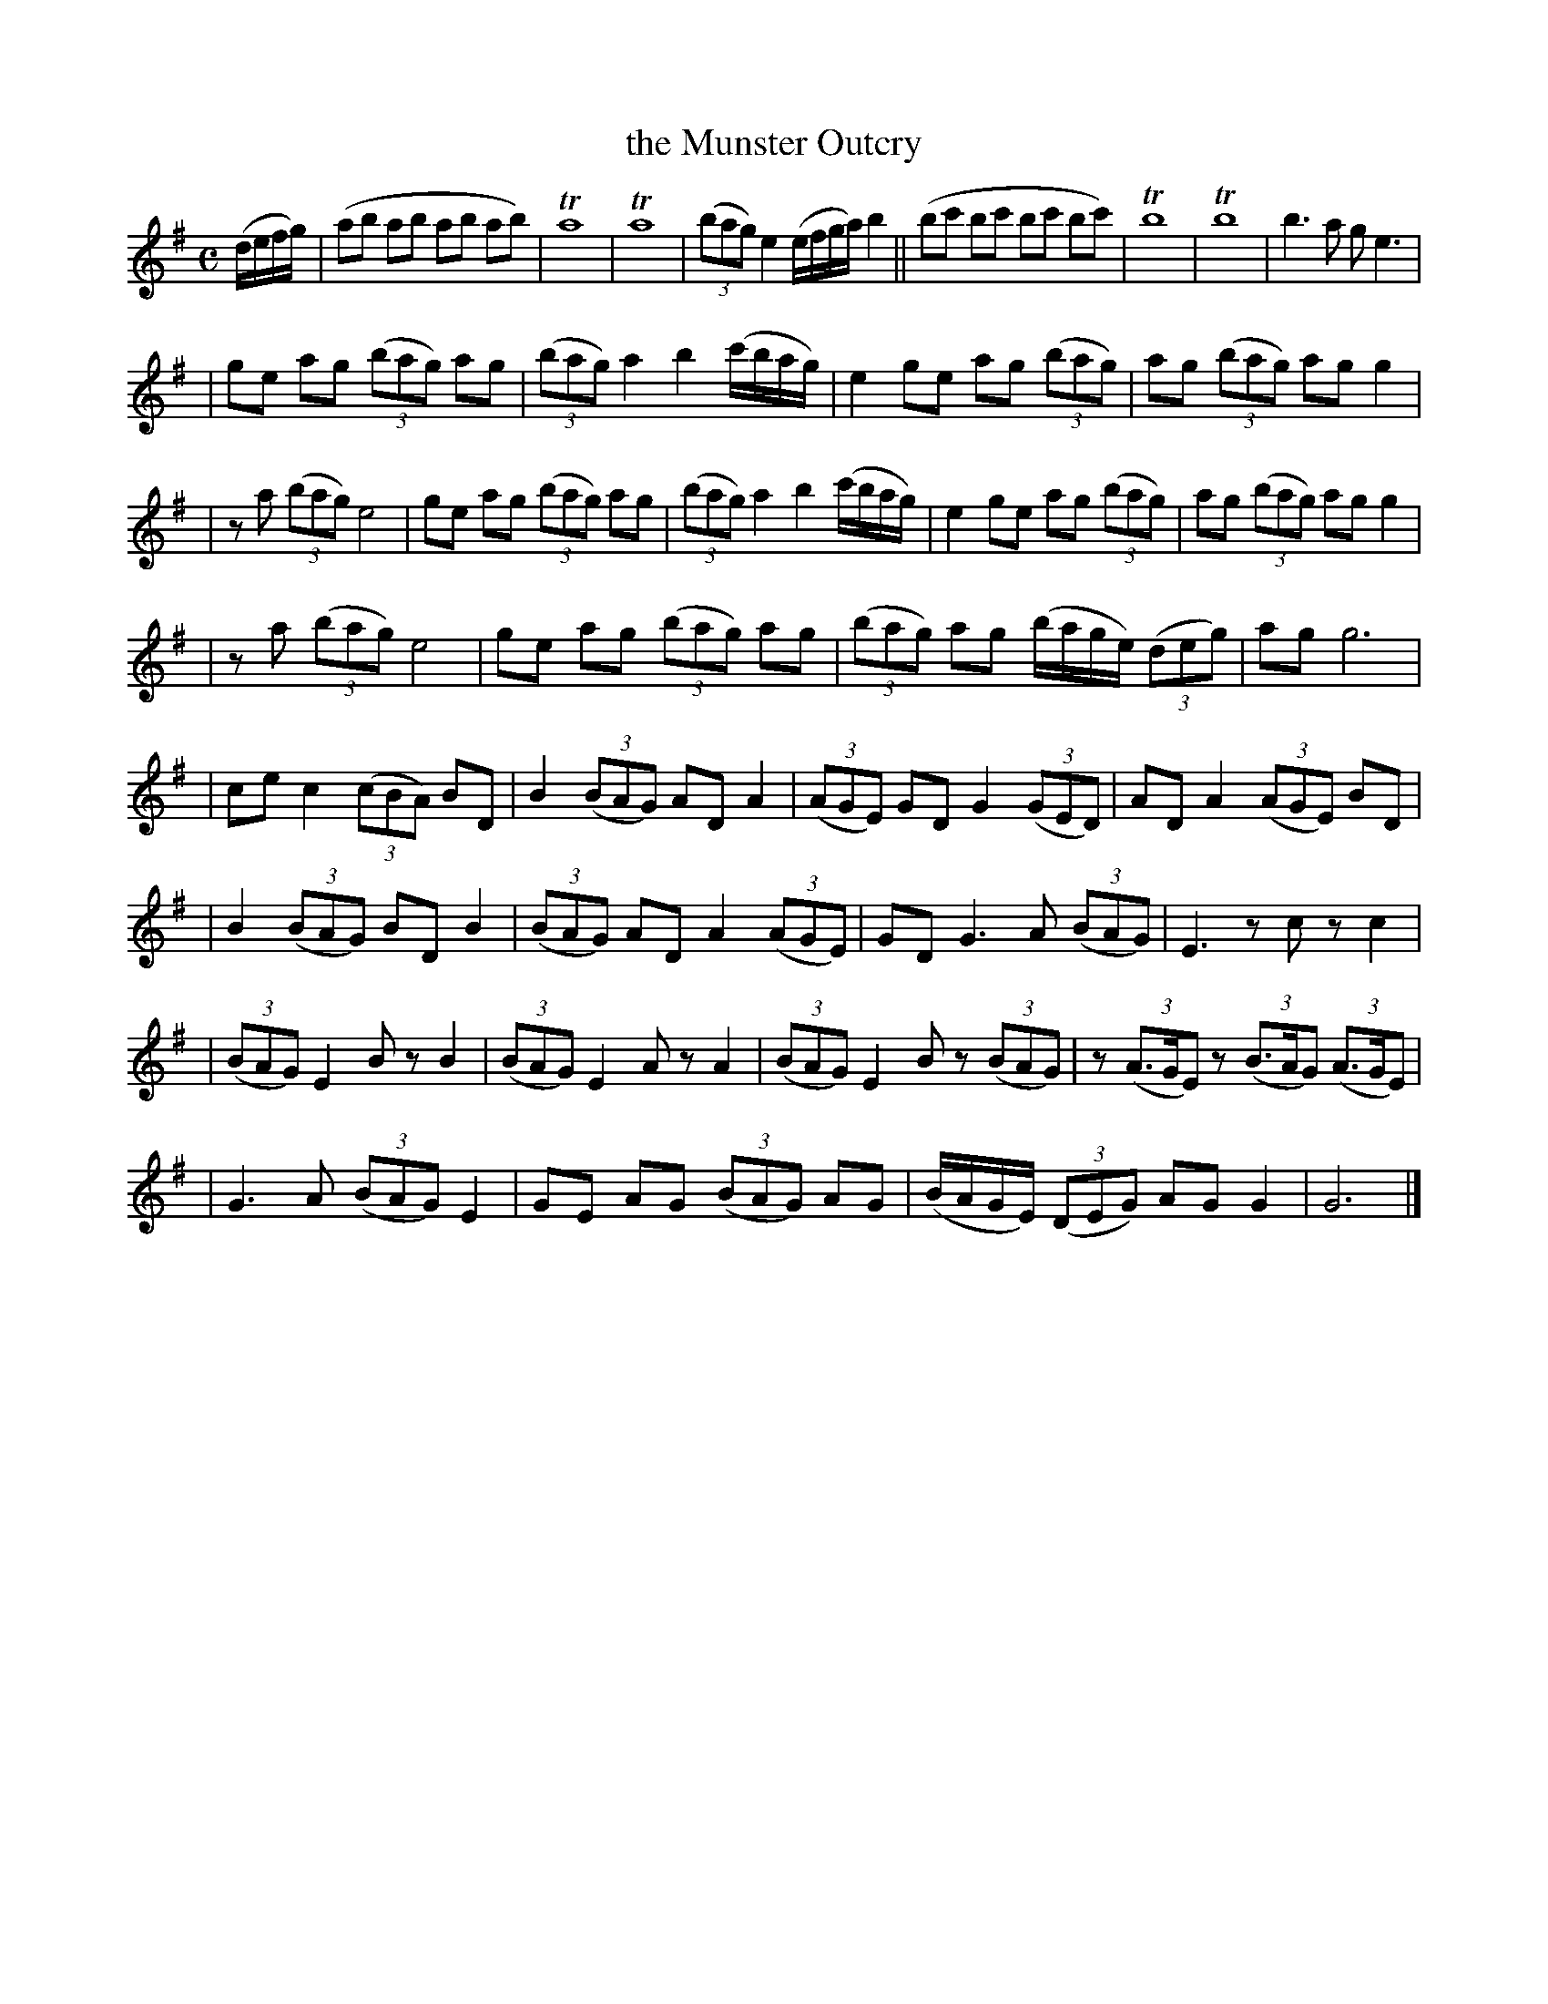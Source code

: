 X: 1849
T: the Munster Outcry
R: march
%S: s:8 b:37(8+4+5+4+4+4+4)
B: O'Neill's 1850 #1849
Z: Bob Safranek, rjs@gsp.org
M: C
L: 1/8
K: G
(d/e/f/g/) \
| (ab ab ab ab) | Ta8 | Ta8 | ((3bag) e2 (e/f/g/a/) b2 || (bc' bc' bc' bc') | Tb8 | Tb8 | b3a ge3 |
| ge ag ((3bag) ag | ((3bag) a2 b2 (c'/b/a/g/) | e2 ge ag ((3bag) | ag ((3bag) ag g2 |
| za ((3bag) e4 | ge ag ((3bag) ag | ((3bag) a2 b2 (c'/b/a/g/) | e2 ge ag ((3bag) | ag ((3bag) ag g2 |
| za ((3bag) e4 | ge ag ((3bag) ag | ((3bag) ag (b/a/g/e/) ((3deg) | ag g6 |
| ce c2 ((3cBA) BD | B2 ((3BAG) AD A2 | ((3AGE) GD G2 ((3GED) | AD A2 ((3AGE) BD |
| B2 ((3BAG) BD B2 | ((3BAG) AD A2 ((3AGE) | GD G3A ((3BAG) | E3z cz c2 |
| ((3BAG) E2 Bz B2 | ((3BAG) E2 Az A2 | ((3BAG) E2 Bz ((3BAG) | z ((3A>GE) z ((3B>AG) ((3A>GE) |
| G3A ((3BAG) E2 | GE AG ((3BAG) AG | (B/A/G/E/) ((3DEG) AG G2 | G6 |]
